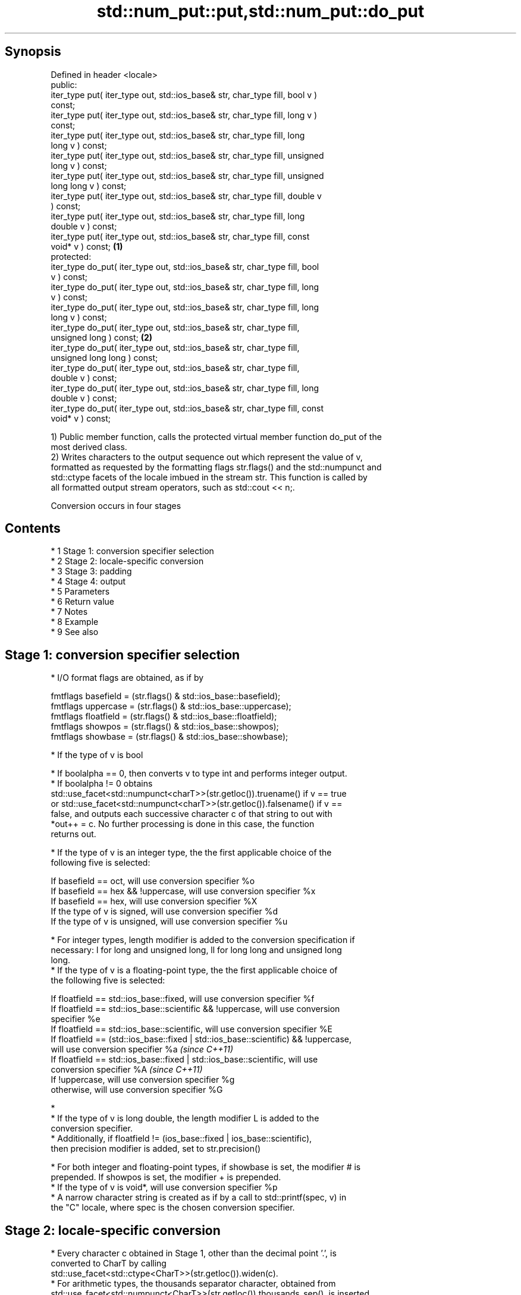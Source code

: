 .TH std::num_put::put,std::num_put::do_put 3 "Apr 19 2014" "1.0.0" "C++ Standard Libary"
.SH Synopsis
   Defined in header <locale>
   public:
   iter_type put( iter_type out, std::ios_base& str, char_type fill, bool v )
   const;
   iter_type put( iter_type out, std::ios_base& str, char_type fill, long v )
   const;
   iter_type put( iter_type out, std::ios_base& str, char_type fill, long
   long v ) const;
   iter_type put( iter_type out, std::ios_base& str, char_type fill, unsigned
   long v ) const;
   iter_type put( iter_type out, std::ios_base& str, char_type fill, unsigned
   long long v ) const;
   iter_type put( iter_type out, std::ios_base& str, char_type fill, double v
   ) const;
   iter_type put( iter_type out, std::ios_base& str, char_type fill, long
   double v ) const;
   iter_type put( iter_type out, std::ios_base& str, char_type fill, const
   void* v ) const;                                                           \fB(1)\fP
   protected:
   iter_type do_put( iter_type out, std::ios_base& str, char_type fill, bool
   v ) const;
   iter_type do_put( iter_type out, std::ios_base& str, char_type fill, long
   v ) const;
   iter_type do_put( iter_type out, std::ios_base& str, char_type fill, long
   long v ) const;
   iter_type do_put( iter_type out, std::ios_base& str, char_type fill,
   unsigned long ) const;                                                         \fB(2)\fP
   iter_type do_put( iter_type out, std::ios_base& str, char_type fill,
   unsigned long long ) const;
   iter_type do_put( iter_type out, std::ios_base& str, char_type fill,
   double v ) const;
   iter_type do_put( iter_type out, std::ios_base& str, char_type fill, long
   double v ) const;
   iter_type do_put( iter_type out, std::ios_base& str, char_type fill, const
   void* v ) const;

   1) Public member function, calls the protected virtual member function do_put of the
   most derived class.
   2) Writes characters to the output sequence out which represent the value of v,
   formatted as requested by the formatting flags str.flags() and the std::numpunct and
   std::ctype facets of the locale imbued in the stream str. This function is called by
   all formatted output stream operators, such as std::cout << n;.

   Conversion occurs in four stages

.SH Contents

     * 1 Stage 1: conversion specifier selection
     * 2 Stage 2: locale-specific conversion
     * 3 Stage 3: padding
     * 4 Stage 4: output
     * 5 Parameters
     * 6 Return value
     * 7 Notes
     * 8 Example
     * 9 See also

.SH Stage 1: conversion specifier selection

     * I/O format flags are obtained, as if by

   fmtflags basefield = (str.flags() & std::ios_base::basefield);
   fmtflags uppercase = (str.flags() & std::ios_base::uppercase);
   fmtflags floatfield = (str.flags() & std::ios_base::floatfield);
   fmtflags showpos = (str.flags() & std::ios_base::showpos);
   fmtflags showbase = (str.flags() & std::ios_base::showbase);

     * If the type of v is bool

          * If boolalpha == 0, then converts v to type int and performs integer output.
          * If boolalpha != 0 obtains
            std::use_facet<std::numpunct<charT>>(str.getloc()).truename() if v == true
            or std::use_facet<std::numpunct<charT>>(str.getloc()).falsename() if v ==
            false, and outputs each successive character c of that string to out with
            *out++ = c. No further processing is done in this case, the function
            returns out.

     * If the type of v is an integer type, the the first applicable choice of the
       following five is selected:

   If basefield == oct, will use conversion specifier %o
   If basefield == hex && !uppercase, will use conversion specifier %x
   If basefield == hex, will use conversion specifier %X
   If the type of v is signed, will use conversion specifier %d
   If the type of v is unsigned, will use conversion specifier %u

     * For integer types, length modifier is added to the conversion specification if
       necessary: l for long and unsigned long, ll for long long and unsigned long
       long.
     * If the type of v is a floating-point type, the the first applicable choice of
       the following five is selected:

   If floatfield == std::ios_base::fixed, will use conversion specifier %f
   If floatfield == std::ios_base::scientific && !uppercase, will use conversion
   specifier %e
   If floatfield == std::ios_base::scientific, will use conversion specifier %E
   If floatfield == (std::ios_base::fixed | std::ios_base::scientific) && !uppercase,
   will use conversion specifier %a \fI(since C++11)\fP
   If floatfield == std::ios_base::fixed | std::ios_base::scientific, will use
   conversion specifier %A \fI(since C++11)\fP
   If !uppercase, will use conversion specifier %g
   otherwise, will use conversion specifier %G

     * 
          * If the type of v is long double, the length modifier L is added to the
            conversion specifier.
          * Additionally, if floatfield != (ios_base::fixed | ios_base::scientific),
            then precision modifier is added, set to str.precision()

     * For both integer and floating-point types, if showbase is set, the modifier # is
       prepended. If showpos is set, the modifier + is prepended.
     * If the type of v is void*, will use conversion specifier %p
     * A narrow character string is created as if by a call to std::printf(spec, v) in
       the "C" locale, where spec is the chosen conversion specifier.

.SH Stage 2: locale-specific conversion

     * Every character c obtained in Stage 1, other than the decimal point '.', is
       converted to CharT by calling
       std::use_facet<std::ctype<CharT>>(str.getloc()).widen(c).
     * For arithmetic types, the thousands separator character, obtained from
       std::use_facet<std::numpunct<CharT>>(str.getloc()).thousands_sep(), is inserted
       into the sequence according to the grouping rules provided by
       std::use_facet<std::numpunct<CharT>>(str.getloc()).grouping()
     * Decimal point characters ('.') are replaced by
       std::use_facet<std::numpunct<CharT>>(str.getloc()).decimal_point()

.SH Stage 3: padding

     * The adjustment flag is obtained as if by std::fmtflags adjustfield = (flags &
       (std::ios_base::adjustfield)) and examined to identify padding location, as
       follows

   If adjustfield == std::ios_base::left, will pad after
   If adjustfield == std::ios_base::right, will pad before
   If adjustfield == std::ios_base::internal and a sign character occurs in the
   representation, will pad after the sign
   If adjustfield == std::ios_base::internal and Stage 1 representation began with 0x
   or 0X, will pad after the x or X
   otherwise, will pad before

     * If str.width() is non-zero (e.g. std::setw was just used) and the number of
       CharT's after Stage 2 is less than str.width(), then copies of the fill
       character are inserted at the position indicated by padding to bring the length
       of the sequence to str.width().

   In any case, str.width\fB(0)\fP is called to cancel the effects of std::setw.

.SH Stage 4: output

   Every successive character c from the sequence of CharT's from Stage 3 is output as
   if by *out++ = c.

.SH Parameters

   out  - iterator pointing to the first character to be overwritten
   str  - stream to retrieve the formatting information from
   fill - padding character used when the results needs to be padded to the field width
   v    - value to convert to string and output

.SH Return value

   out

.SH Notes

   The leading zero generated by the conversion specification #o (resulting from the
   combination of std::showbase and std::oct for example) is not counted as a padding
   character.

.SH Example

   Output a number using the facet directly, and demonstrate user-defined facet

   
// Run this code

 #include <iostream>
 #include <locale>

 // this custom num_put outputs squares of all integers (except long long)
 struct squaring_num_put : std::num_put<char> {
     iter_type do_put(iter_type s, std::ios_base& f,
                      char_type fill, long v) const
     {
         return std::num_put<char>::do_put(s, f, fill, v*v );
     }

     iter_type do_put(iter_type s, std::ios_base& f,
                      char_type fill, unsigned long v) const
     {
         return std::num_put<char>::do_put(s, f, fill, v*v);
     }
 };

 int main()
 {
     auto& facet = std::use_facet<std::num_put<char>>(std::locale());
     facet.put(std::cout, std::cout, '0', 2.71);
     std::cout << '\\n';

     std::cout.imbue(std::locale(std::cout.getloc(), new squaring_num_put));
     std::cout << 6 << ' ' << -12 << '\\n';
 }

.SH Output:

 2.71
 36 144

   An implementation of operator<< for a user-defined type.

   
// Run this code

 #include <iostream>
 #include <iterator>
 #include <locale>

 struct base { long x = 10; };

 template <class CharT, class Traits>
 std::basic_ostream<CharT, Traits>&
     operator<< (std::basic_ostream<CharT, Traits>& os, base const& b)
 {
     try {
         typename std::basic_ostream<CharT, Traits>::sentry s(os);
         if (s)
         {
             std::ostreambuf_iterator<CharT, Traits> it(os);
             std::use_facet<std::num_put<CharT>>(os.getloc())
                 .put(it, os, os.fill(), b.x);
         }
     } catch (...) {
         // set badbit on os and rethrow if required
     }
     return os;
 }

 int main()
 {
     base b;

     std::cout << b;
 }

.SH Output:

 10

.SH See also

   operator<< inserts formatted data
              \fI(public member function of std::basic_ostream)\fP
